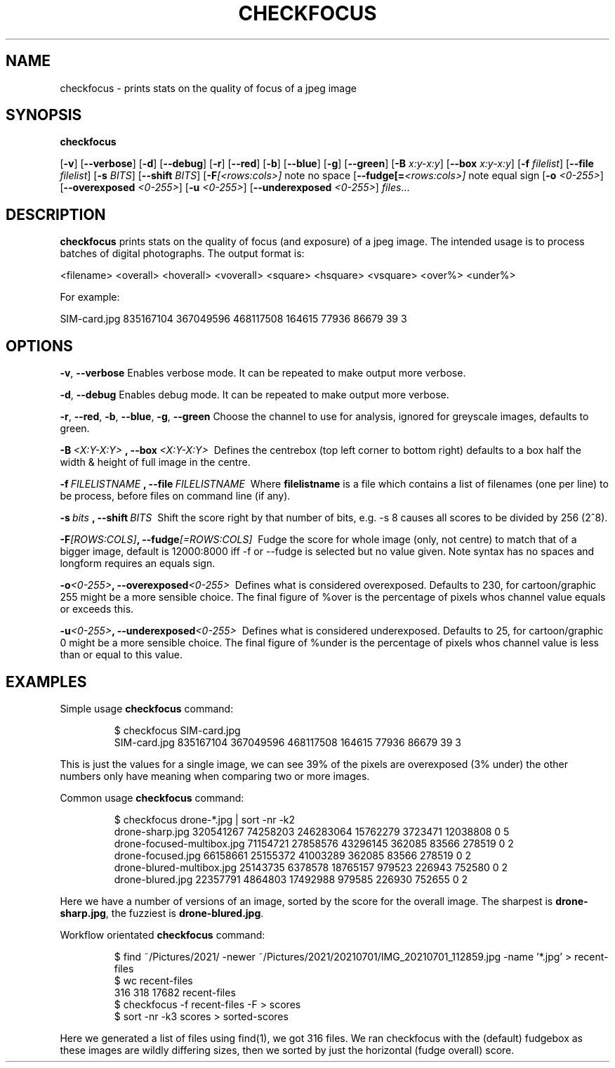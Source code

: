 .TH CHECKFOCUS 1
.SH NAME
checkfocus \- prints stats on the quality of focus of a jpeg image
.SH SYNOPSIS
.B checkfocus

[\fB\-v\fR]
[\fB\-\-verbose\fR]
[\fB\-d\fR]
[\fB\-\-debug\fR]
[\fB\-r\fR]
[\fB\-\-red\fR]
[\fB\-b\fR]
[\fB\-\-blue\fR]
[\fB\-g\fR]
[\fB\-\-green\fR]
[\fB\-B\fR \fIx:y-x:y\fR]
[\fB\-\-box\fR \fIx:y-x:y\fR]
[\fB\-f\fR \fIfilelist\fR]
[\fB\-\-file\fR \fIfilelist\fR]
[\fB\-s\fR \fIBITS\fR]
[\fB\-\-shift\fR \fIBITS\fR]
[\fB\-F\fR\fI[<rows:cols>]\fR note no space
[\fB\-\-fudge[=\fR\fI<rows:cols>]\fR note equal sign
[\fB\-o\fR \fI<0-255>\fR]
[\fB\-\-overexposed\fR \fI<0-255>\fR]
[\fB\-u\fR \fI<0-255>\fR]
[\fB\-\-underexposed\fR \fI<0-255>\fR]
.IR files ...
.SH DESCRIPTION
.B checkfocus
prints stats on the quality of focus (and exposure) of a jpeg image. The intended usage
is to process batches of digital photographs. The output format is:
.nf

<filename>   <overall> <hoverall> <voverall>  <square> <hsquare> <vsquare> <over%> <under%>

.fi
For example:
.nf

SIM-card.jpg 835167104 367049596 468117508 164615 77936 86679 39 3

.fi
.SH OPTIONS
.Tp
.BR \-v ", " \-\-verbose\fR
Enables verbose mode. It can be repeated to make output more verbose.
.PP
.PP
.Tp
.BR \-d ", " \-\-debug\fR
Enables debug mode. It can be repeated to make output more verbose.
.PP
.Tp
.BR \-r ", " \-\-red ", " \-b ", " \-\-blue ", " \-g ", " \-\-green\fR
Choose the channel to use for analysis, ignored for greyscale images, defaults to green.
.PP
.Tp
.BR \-B \fI\ <X:Y-X:Y>\ \fR ", "
.BR \-\-box \fI\ <X:Y-X:Y>\ \fR
Defines the centrebox (top left corner to bottom right) defaults to a box half the width & height of full image in the centre.
.PP
.Tp
.BR \-f \fI\ FILELISTNAME\ \fR ", "
.BR \-\-file \fI\ FILELISTNAME\ \fR
Where \fBfilelistname\fR is a file which contains a list of filenames (one per line) to be process, before files on command line (if any).
.PP
.Tp
.BR \-s \fI\ bits\ \fR ", "
.BR \-\-shift \fI\ BITS\ \fR
Shift the score right by that number of bits, e.g. -s 8 causes all scores to be divided by 256 (2^8).
.PP
.Tp
.BR \-F \fI[ROWS:COLS]\fR ", "
.BR \-\-fudge\fI[=ROWS:COLS]\ \fR
Fudge the score for whole image (only, not centre) to match that of a bigger image, default is 12000:8000
iff \-f or \-\-fudge is selected but no value given. Note syntax has no spaces and longform requires an equals sign.
.PP
.Tp
.BR \-o \fI<0-255>\fR ", "
.BR \-\-overexposed\fI<0-255>\ \fR
Defines what is considered overexposed. Defaults to 230, for cartoon/graphic 255 might be a more sensible choice.
The final figure of %over is the percentage of pixels whos channel value equals or exceeds this.
.PP
.Tp
.BR \-u \fI<0-255>\fR ", "
.BR \-\-underexposed\fI<0-255>\ \fR
Defines what is considered underexposed. Defaults to 25, for cartoon/graphic 0 might be a more sensible choice.
The final figure of %under is the percentage of pixels whos channel value is less than or equal to this value.
.SH EXAMPLES
Simple usage
.BR checkfocus
command:
.PP
.nf
.RS
$ checkfocus SIM-card.jpg 
SIM-card.jpg 835167104 367049596 468117508 164615 77936 86679 39 3
.RE
.fi
.PP
This is just the values for a single image, we can see 39% of the pixels are overexposed (3% under)
the other numbers only have meaning when comparing two or more images.

Common usage
.BR checkfocus
command:
.PP
.nf
.RS
$ checkfocus drone-*.jpg | sort -nr -k2
drone-sharp.jpg 320541267 74258203 246283064 15762279 3723471 12038808 0 5
drone-focused-multibox.jpg 71154721 27858576 43296145 362085 83566 278519 0 2
drone-focused.jpg 66158661 25155372 41003289 362085 83566 278519 0 2
drone-blured-multibox.jpg 25143735 6378578 18765157 979523 226943 752580 0 2
drone-blured.jpg 22357791 4864803 17492988 979585 226930 752655 0 2
.RE
.fi
.PP
Here we have a number of versions of an image, sorted by the score for the
overall image. The sharpest is \fBdrone-sharp.jpg\fR, the fuzziest is \fBdrone-blured.jpg\fR.
.PP
Workflow orientated
.BR checkfocus
command:
.PP
.nf
.RS
$ find ~/Pictures/2021/ -newer ~/Pictures/2021/20210701/IMG_20210701_112859.jpg -name '*.jpg'  > recent-files
$ wc recent-files 
  316   318 17682 recent-files
$ checkfocus -f recent-files -F > scores
$ sort -nr -k3 scores  > sorted-scores
.RE
.fi
.PP
Here we generated a list of files using find(1), we got 316 files. We ran checkfocus with the (default) fudgebox
as these images are wildly differing sizes, then we sorted by just the horizontal (fudge overall) score.

